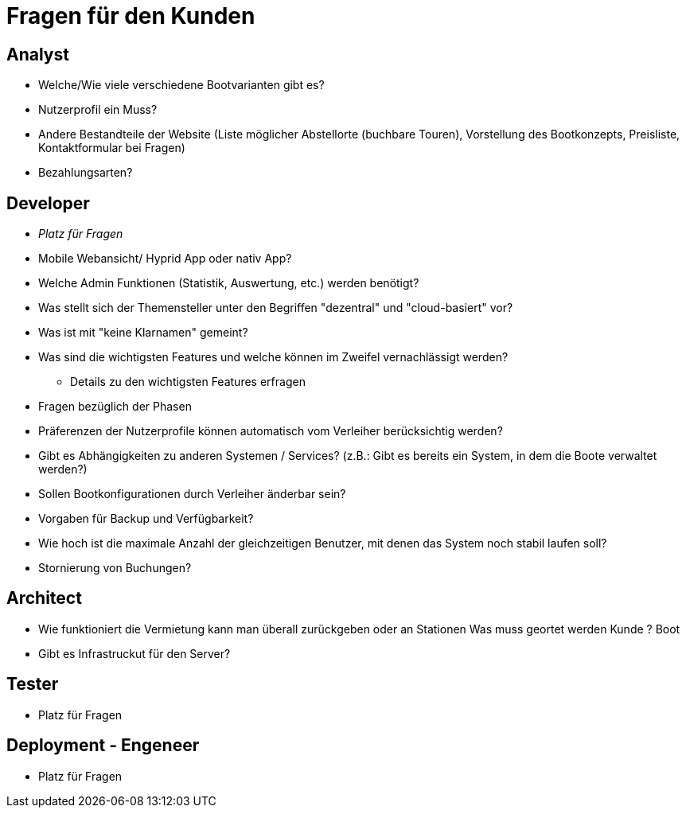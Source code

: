 = *Fragen für den Kunden*


== *Analyst*
- Welche/Wie viele verschiedene Bootvarianten gibt es?
- Nutzerprofil ein Muss?
- Andere Bestandteile der Website (Liste möglicher Abstellorte (buchbare Touren), Vorstellung des Bootkonzepts, Preisliste, Kontaktformular bei Fragen)
- Bezahlungsarten?


== *Developer*
- _Platz für Fragen_
- Mobile Webansicht/ Hyprid App oder nativ App?
- Welche Admin Funktionen (Statistik, Auswertung, etc.) werden benötigt?
- Was stellt sich der Themensteller unter den Begriffen "dezentral" und "cloud-basiert" vor?
- Was ist mit "keine Klarnamen" gemeint?
- Was sind die wichtigsten Features und welche können im Zweifel vernachlässigt werden?
* Details zu den wichtigsten Features erfragen
- Fragen bezüglich der Phasen
- Präferenzen der Nutzerprofile können automatisch vom Verleiher berücksichtig werden?
- Gibt es Abhängigkeiten zu anderen Systemen / Services? (z.B.: Gibt es bereits ein System, in dem die Boote verwaltet werden?)
- Sollen Bootkonfigurationen durch Verleiher änderbar sein?
- Vorgaben für Backup und Verfügbarkeit?
- Wie hoch ist die maximale Anzahl der gleichzeitigen Benutzer, mit denen das System noch stabil laufen soll?
- Stornierung von Buchungen?

== *Architect*
- Wie funktioniert die Vermietung kann man überall zurückgeben oder an Stationen Was muss geortet werden Kunde ? Boot
- Gibt es Infrastruckut für den Server?

== *Tester*
- Platz für Fragen

== *Deployment - Engeneer*
- Platz für Fragen
